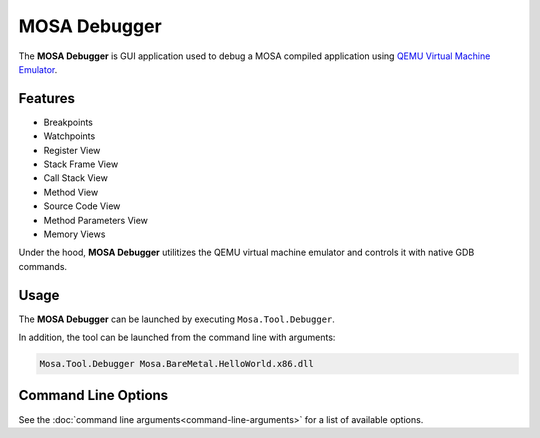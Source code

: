 #############
MOSA Debugger
#############

The **MOSA Debugger** is GUI application used to debug a MOSA compiled application using `QEMU Virtual Machine Emulator <https://www.qemu.org>`__.

.. image:: images/mosa-debugger.png

Features
--------------------

* Breakpoints
* Watchpoints
* Register View
* Stack Frame View
* Call Stack View
* Method View
* Source Code View
* Method Parameters View
* Memory Views

Under the hood, **MOSA Debugger** utilitizes the QEMU virtual machine emulator and controls it with native GDB commands.

Usage
------

The **MOSA Debugger** can be launched by executing ``Mosa.Tool.Debugger``.

In addition, the tool can be launched from the command line with arguments:

.. code-block:: text

	Mosa.Tool.Debugger Mosa.BareMetal.HelloWorld.x86.dll

Command Line Options
--------------------

See the :doc:`command line arguments<command-line-arguments>` for a list of available options.
